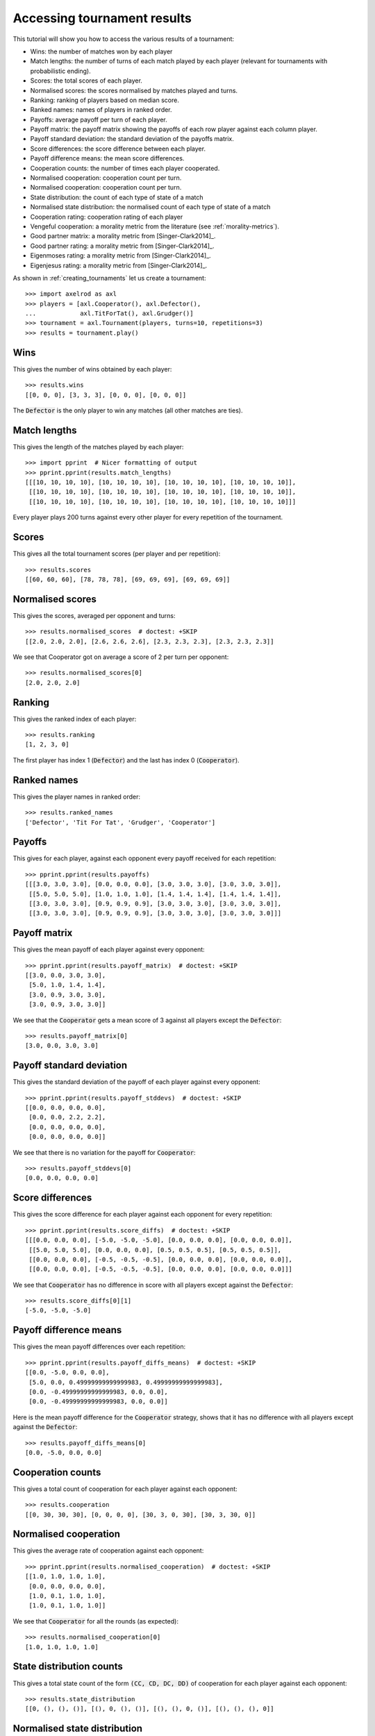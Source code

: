 .. _tournament-results:

Accessing tournament results
============================

This tutorial will show you how to access the various results of a tournament:

- Wins: the number of matches won by each player
- Match lengths: the number of turns of each match played by each player
  (relevant for tournaments with probabilistic ending).
- Scores: the total scores of each player.
- Normalised scores: the scores normalised by matches played and turns.
- Ranking: ranking of players based on median score.
- Ranked names: names of players in ranked order.
- Payoffs: average payoff per turn of each player.
- Payoff matrix: the payoff matrix showing the payoffs of each row player
  against each column player.
- Payoff standard deviation: the standard deviation of the payoffs matrix.
- Score differences: the score difference between each player.
- Payoff difference means: the mean score differences.
- Cooperation counts: the number of times each player cooperated.
- Normalised cooperation: cooperation count per turn.
- Normalised cooperation: cooperation count per turn.
- State distribution: the count of each type of state of a match
- Normalised state distribution: the normalised count of each type of state of a
  match
- Cooperation rating: cooperation rating of each player
- Vengeful cooperation: a morality metric from the literature (see
  :ref:`morality-metrics`).
- Good partner matrix: a morality metric from [Singer-Clark2014]_.
- Good partner rating: a morality metric from [Singer-Clark2014]_.
- Eigenmoses rating: a morality metric from [Singer-Clark2014]_.
- Eigenjesus rating: a morality metric from [Singer-Clark2014]_.

As shown in :ref:`creating_tournaments` let us create a tournament::

    >>> import axelrod as axl
    >>> players = [axl.Cooperator(), axl.Defector(),
    ...            axl.TitForTat(), axl.Grudger()]
    >>> tournament = axl.Tournament(players, turns=10, repetitions=3)
    >>> results = tournament.play()

Wins
----

This gives the number of wins obtained by each player::

    >>> results.wins
    [[0, 0, 0], [3, 3, 3], [0, 0, 0], [0, 0, 0]]


The :code:`Defector` is the only player to win any matches (all other matches
are ties).

Match lengths
-------------

This gives the length of the matches played by each player::

    >>> import pprint  # Nicer formatting of output
    >>> pprint.pprint(results.match_lengths)
    [[[10, 10, 10, 10], [10, 10, 10, 10], [10, 10, 10, 10], [10, 10, 10, 10]],
     [[10, 10, 10, 10], [10, 10, 10, 10], [10, 10, 10, 10], [10, 10, 10, 10]],
     [[10, 10, 10, 10], [10, 10, 10, 10], [10, 10, 10, 10], [10, 10, 10, 10]]]

Every player plays 200 turns against every other player for every repetition of
the tournament.

Scores
------

This gives all the total tournament scores (per player and per repetition)::

    >>> results.scores
    [[60, 60, 60], [78, 78, 78], [69, 69, 69], [69, 69, 69]]

Normalised scores
-----------------

This gives the scores, averaged per opponent and turns::

    >>> results.normalised_scores  # doctest: +SKIP
    [[2.0, 2.0, 2.0], [2.6, 2.6, 2.6], [2.3, 2.3, 2.3], [2.3, 2.3, 2.3]]

We see that Cooperator got on average a score of 2 per turn per opponent::

    >>> results.normalised_scores[0]
    [2.0, 2.0, 2.0]

Ranking
-------

This gives the ranked index of each player::

    >>> results.ranking
    [1, 2, 3, 0]

The first player has index 1 (:code:`Defector`) and the last has index 0
(:code:`Cooperator`).

Ranked names
------------

This gives the player names in ranked order::

    >>> results.ranked_names
    ['Defector', 'Tit For Tat', 'Grudger', 'Cooperator']


Payoffs
-------

This gives for each player, against each opponent every payoff received for
each repetition::

    >>> pprint.pprint(results.payoffs)
    [[[3.0, 3.0, 3.0], [0.0, 0.0, 0.0], [3.0, 3.0, 3.0], [3.0, 3.0, 3.0]],
     [[5.0, 5.0, 5.0], [1.0, 1.0, 1.0], [1.4, 1.4, 1.4], [1.4, 1.4, 1.4]],
     [[3.0, 3.0, 3.0], [0.9, 0.9, 0.9], [3.0, 3.0, 3.0], [3.0, 3.0, 3.0]],
     [[3.0, 3.0, 3.0], [0.9, 0.9, 0.9], [3.0, 3.0, 3.0], [3.0, 3.0, 3.0]]]


Payoff matrix
-------------

This gives the mean payoff of each player against every opponent::

    >>> pprint.pprint(results.payoff_matrix)  # doctest: +SKIP
    [[3.0, 0.0, 3.0, 3.0],
     [5.0, 1.0, 1.4, 1.4],
     [3.0, 0.9, 3.0, 3.0],
     [3.0, 0.9, 3.0, 3.0]]

We see that the :code:`Cooperator` gets a mean score of 3 against all players
except the :code:`Defector`::

    >>> results.payoff_matrix[0]
    [3.0, 0.0, 3.0, 3.0]

Payoff standard deviation
-------------------------

This gives the standard deviation of the payoff of each player against
every opponent::

    >>> pprint.pprint(results.payoff_stddevs)  # doctest: +SKIP
    [[0.0, 0.0, 0.0, 0.0],
     [0.0, 0.0, 2.2, 2.2],
     [0.0, 0.0, 0.0, 0.0],
     [0.0, 0.0, 0.0, 0.0]]

We see that there is no variation for the payoff for :code:`Cooperator`::

    >>> results.payoff_stddevs[0]
    [0.0, 0.0, 0.0, 0.0]

Score differences
-----------------

This gives the score difference for each player against each opponent for every
repetition::

    >>> pprint.pprint(results.score_diffs)  # doctest: +SKIP
    [[[0.0, 0.0, 0.0], [-5.0, -5.0, -5.0], [0.0, 0.0, 0.0], [0.0, 0.0, 0.0]],
     [[5.0, 5.0, 5.0], [0.0, 0.0, 0.0], [0.5, 0.5, 0.5], [0.5, 0.5, 0.5]],
     [[0.0, 0.0, 0.0], [-0.5, -0.5, -0.5], [0.0, 0.0, 0.0], [0.0, 0.0, 0.0]],
     [[0.0, 0.0, 0.0], [-0.5, -0.5, -0.5], [0.0, 0.0, 0.0], [0.0, 0.0, 0.0]]]

We see that :code:`Cooperator` has no difference in score with all players
except against the :code:`Defector`::

    >>> results.score_diffs[0][1]
    [-5.0, -5.0, -5.0]

Payoff difference means
-----------------------

This gives the mean payoff differences over each repetition::

    >>> pprint.pprint(results.payoff_diffs_means)  # doctest: +SKIP
    [[0.0, -5.0, 0.0, 0.0],
     [5.0, 0.0, 0.49999999999999983, 0.49999999999999983],
     [0.0, -0.49999999999999983, 0.0, 0.0],
     [0.0, -0.49999999999999983, 0.0, 0.0]]

Here is the mean payoff difference for the :code:`Cooperator` strategy, shows
that it has no difference with all players except against the
:code:`Defector`::

    >>> results.payoff_diffs_means[0]
    [0.0, -5.0, 0.0, 0.0]

Cooperation counts
------------------

This gives a total count of cooperation for each player against each opponent::

    >>> results.cooperation
    [[0, 30, 30, 30], [0, 0, 0, 0], [30, 3, 0, 30], [30, 3, 30, 0]]

Normalised cooperation
----------------------

This gives the average rate of cooperation against each opponent::

    >>> pprint.pprint(results.normalised_cooperation)  # doctest: +SKIP
    [[1.0, 1.0, 1.0, 1.0],
     [0.0, 0.0, 0.0, 0.0],
     [1.0, 0.1, 1.0, 1.0],
     [1.0, 0.1, 1.0, 1.0]]

We see that :code:`Cooperator` for all the rounds (as expected)::

    >>> results.normalised_cooperation[0]
    [1.0, 1.0, 1.0, 1.0]

State distribution counts
-------------------------

This gives a total state count of the form :code:`(CC, CD, DC, DD)` of
cooperation for each player against each opponent::

    >>> results.state_distribution
    [[0, (), (), ()], [(), 0, (), ()], [(), (), 0, ()], [(), (), (), 0]]

Normalised state distribution
-----------------------------

This gives the average rate state distribution against each opponent::

    >>> pprint.pprint(results.normalised_state_distribution)
    [[0, (), (), ()], [(), 0, (), ()], [(), (), 0, ()], [(), (), (), 0]]

We see that :code:`Cooperator` never enters the states :code:`DC` or
:code:`DD`::

    >>> results.normalised_cooperation[0]
    [1.0, 1.0, 1.0, 1.0]

Morality Metrics
----------------

The following morality metrics are available, they are calculated as a function
of the cooperation rating::

    >>> results.cooperating_rating
    [1.0, 0.0, 0.7, 0.7]
    >>> pprint.pprint(results.vengeful_cooperation)  # doctest: +SKIP
    [[1.0, 1.0, 1.0, 1.0],
     [-1.0, -1.0, -1.0, -1.0],
     [1.0, -0.8, 1.0, 1.0],
     [1.0, -0.78 1.0, 1.0]]
    >>> pprint.pprint(results.good_partner_matrix)
    [[0, 3, 3, 3], [0, 0, 0, 0], [3, 3, 0, 3], [3, 3, 3, 0]]
    >>> pprint.pprint(results.good_partner_rating)
    [1.0, 0.0, 1.0, 1.0]
    >>> results.eigenmoses_rating
    [0.37..., -0.37..., 0.59..., 0.59...]
    >>> results.eigenjesus_rating
    [0.57..., 0.0, 0.57..., 0.57...]

For more information about these see :ref:`morality-metrics`.

Summarising a tournament
------------------------

The results set can also return a list of named tuples, ordered by strategy rank
that summarises the results of the tournament::

    >>> summary = results.summarise()
    >>> pprint.pprint(summary)
    [Player(Rank=0, Name='Defector', Median_score=2.6..., Cooperation_rating=0.0, Wins=3.0, State_distribution=()),
     Player(Rank=1, Name='Tit For Tat', Median_score=2.3..., Cooperation_rating=0.7, Wins=0.0, State_distribution=()),
     Player(Rank=2, Name='Grudger', Median_score=2.3..., Cooperation_rating=0.7, Wins=0.0, State_distribution=()),
     Player(Rank=3, Name='Cooperator', Median_score=2.0..., Cooperation_rating=1.0, Wins=0.0, State_distribution=())]

It is also possible to write this data directly to a csv file using the
`write_summary` method::

    >>> results.write_summary('summary.csv')
    >>> import csv
    >>> with open('summary.csv', 'r') as outfile:
    ...     csvreader = csv.reader(outfile)
    ...     for row in csvreader:
    ...         print(row)
    ['Rank', 'Name', 'Median_score', 'Cooperation_rating', 'Wins', 'State distribution']
    ['0', 'Defector', '2.6...', '0.0', '3.0', '()']
    ['1', 'Tit For Tat', '2.3...', '0.7', '0.0', '()']
    ['2', 'Grudger', '2.3...', '0.7', '0.0', '()']
    ['3', 'Cooperator', '2.0...', '1.0', '0.0', '()']

